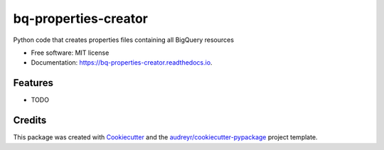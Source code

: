 =====================
bq-properties-creator
=====================


.. image:: https://img.shields.io/pypi/v/bq_properties_creator.svg
        :target: https://pypi.python.org/pypi/bq_properties_creator

.. image:: https://img.shields.io/travis/mesmacosta/bq_properties_creator.svg
        :target: https://travis-ci.com/mesmacosta/bq_properties_creator

.. image:: https://readthedocs.org/projects/bq-properties-creator/badge/?version=latest
        :target: https://bq-properties-creator.readthedocs.io/en/latest/?badge=latest
        :alt: Documentation Status




Python code that creates properties files containing all BigQuery resources


* Free software: MIT license
* Documentation: https://bq-properties-creator.readthedocs.io.


Features
--------

* TODO

Credits
-------

This package was created with Cookiecutter_ and the `audreyr/cookiecutter-pypackage`_ project template.

.. _Cookiecutter: https://github.com/audreyr/cookiecutter
.. _`audreyr/cookiecutter-pypackage`: https://github.com/audreyr/cookiecutter-pypackage
